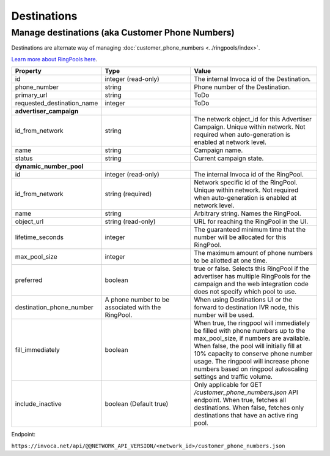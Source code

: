 Destinations
============

Manage destinations (aka Customer Phone Numbers)
""""""""""""""""""""""""""""""""""""""""""""""""

Destinations are alternate way of managing :doc:`customer_phone_numbers <../ringpools/index>`.

`Learn more about RingPools here <https://community.invoca.com/t5/call-attribution/basic-knowledge-ringpools/ta-p/530>`_.

.. list-table::
  :widths: 11 34 40
  :header-rows: 1
  :class: parameters

  * - Property
    - Type
    - Value

  * - id
    - integer (read-only)
    - The internal Invoca id of the Destination.

  * - phone_number
    - string
    - Phone number of the Destination.

  * - primary_url
    - string
    - ToDo

  * - requested_destination_name
    - integer
    - ToDo

  * - **advertiser_campaign**
    -
    -

  * - id_from_network
    - string
    - The network object_id for this Advertiser Campaign. Unique within network. Not required when auto-generation is enabled at network level.

  * - name
    - string
    - Campaign name.

  * - status
    - string
    - Current campaign state.

  * - **dynamic_number_pool**
    -
    -

  * - id
    - integer (read-only)
    - The internal Invoca id of the RingPool.

  * - id_from_network
    - string (required)
    - Network specific id of the RingPool. Unique within network. Not required when auto-generation is enabled at network level.

  * - name
    - string
    - Arbitrary string. Names the RingPool.

  * - object_url
    - string (read-only)
    - URL for reaching the RingPool in the UI.

  * - lifetime_seconds
    - integer
    - The guaranteed minimum time that the number will be allocated for this RingPool.

  * - max_pool_size
    - integer
    - The maximum amount of phone numbers to be allotted at one time.

  * - preferred
    - boolean
    - true or false. Selects this RingPool if the advertiser has multiple RingPools for the campaign and the web integration code does not specify which pool to use.

  * - destination_phone_number
    - A phone number to be associated with the RingPool.
    - When using Destinations UI or the forward to destination IVR node, this number will be used.

  * - fill_immediately
    - boolean
    - When true, the ringpool will immediately be filled with phone numbers up to the max_pool_size, if numbers are available. When false, the pool will initially fill at 10% capacity to conserve phone number usage. The ringpool will increase phone numbers based on ringpool autoscaling settings and traffic volume.

  * - include_inactive
    - boolean (Default true)
    - Only applicable for GET `/customer_phone_numbers.json` API endpoint. When true, fetches all destinations. When false, fetches only destinations that have an active ring pool.

Endpoint:

``https://invoca.net/api/@@NETWORK_API_VERSION/<network_id>/customer_phone_numbers.json``

.. api_endpoint::
   :verb: GET
   :path: /customer_phone_numbers
   :description: Get all Destinations
   :page: get_customer_phone_numbers

.. api_endpoint::
   :verb: GET
   :path: /customer_phone_numbers/&lt;customer_phone_number_id&gt;
   :description: Get a Destination
   :page: get_customer_phone_number
